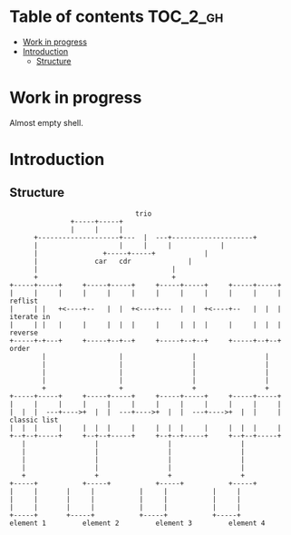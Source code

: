 
#+STARTUP: showall

* Table of contents                                                     :TOC_2_gh:
- [[#work-in-progress][Work in progress]]
- [[#introduction][Introduction]]
  - [[#structure][Structure]]

* Work in progress

Almost empty shell.


* Introduction


** Structure

#+begin_src artist
                               trio
			   +-----+-----+
			   |     |     |
      +--------------------+---  |  ---+--------------------+
      |               	   |     |     |		    |
      |		      	   +-----+-----+		    |
      |			     car   cdr  		    |
      |				        		    |
      +				        		    +
+-----+-----+     +-----+-----+     +-----+-----+     +-----+-----+
|     |     |	  |     |     |     |     |     |     |     |     | reflist
|     | |   +<----+--   |  |  +<----+---  |  |  +<----+--   |  |  | iterate in
|     | |   |	  |     |  |  |     |     |  |  |     |     |  |  | reverse
+-----+-+---+	  +-----+--+--+     +-----+--+--+     +-----+--+--+ order
        |                  |                 |                 |
        |                  |                 |                 |
        |                  |                 |                 |
        |                  |                 |                 |
        +                  +                 +                 +
+-----+-----+     +-----+-----+     +-----+-----+     +-----+-----+
|     |     |     |     |     |     |     |     |     |     |     |
|  |  |  ---+---->+  |  |  ---+---->+  |  |  ---+---->+  |  |     | classic list
|  |  |     |     |  |  |     |     |  |  |     |     |  |  |     |
+--+--+-----+     +--+--+-----+     +--+--+-----+     +--+--+-----+
   |                 |                 |                 |
   |                 |                 |                 |
   |                 |                 |                 |
   |                 |                 |                 |
   +                 +                 +                 +
+-----+           +-----+           +-----+           +-----+
|     |		  |     |           |     |           |     |
|     |		  |     |           |     |           |     |
|     |		  |     |           |     |           |     |
+-----+		  +-----+           +-----+           +-----+
element 1         element 2         element 3         element 4
#+end_src


# Local Variables:
# indent-tabs-mode: nil
# End:
